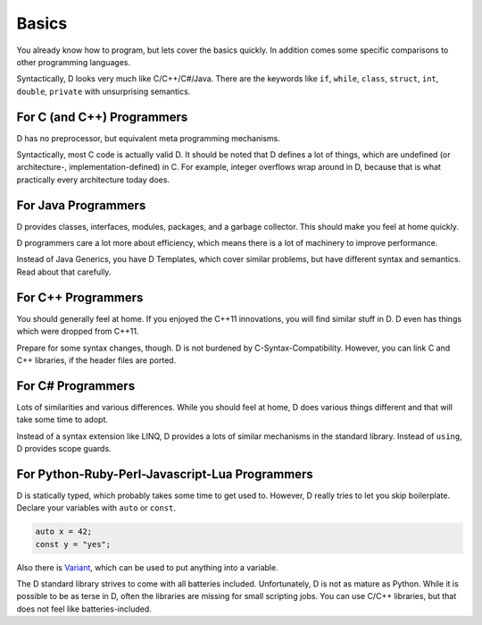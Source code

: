 Basics
======

You already know how to program,
but lets cover the basics quickly.
In addition comes some specific comparisons to other programming languages.

Syntactically, D looks very much like C/C++/C#/Java.
There are the keywords like
``if``, ``while``, ``class``, ``struct``, ``int``, ``double``, ``private``
with unsurprising semantics.

For C (and C++) Programmers
---------------------------

D has no preprocessor,
but equivalent meta programming mechanisms.

Syntactically, most C code is actually valid D.
It should be noted that D defines a lot of things,
which are undefined (or architecture-, implementation-defined) in C.
For example, integer overflows wrap around in D,
because that is what practically every architecture today does.

For Java Programmers
--------------------

D provides classes, interfaces, modules, packages, and a garbage collector.
This should make you feel at home quickly.

D programmers care a lot more about efficiency,
which means there is a lot of machinery to improve performance.

Instead of Java Generics, you have D Templates,
which cover similar problems,
but have different syntax and semantics.
Read about that carefully.

For C++ Programmers
-------------------

You should generally feel at home.
If you enjoyed the C++11 innovations,
you will find similar stuff in D.
D even has things which were dropped from C++11.

Prepare for some syntax changes, though.
D is not burdened by C-Syntax-Compatibility.
However, you can link C and C++ libraries,
if the header files are ported.

For C# Programmers
------------------

Lots of similarities and various differences.
While you should feel at home,
D does various things different and that will take some time to adopt.

Instead of a syntax extension like LINQ,
D provides a lots of similar mechanisms in the standard library.
Instead of ``using``, D provides scope guards.

For Python-Ruby-Perl-Javascript-Lua Programmers
------------------------------------------

D is statically typed,
which probably takes some time to get used to.
However, D really tries to let you skip boilerplate.
Declare your variables with ``auto`` or ``const``.

.. code-block:: d

   auto x = 42;
   const y = "yes";

Also there is `Variant <http://dlang.org/phobos/std_variant.html>`_,
which can be used to put anything into a variable.

The D standard library strives to come with all batteries included.
Unfortunately, D is not as mature as Python.
While it is possible to be as terse in D,
often the libraries are missing for small scripting jobs.
You can use C/C++ libraries,
but that does not feel like batteries-included.
